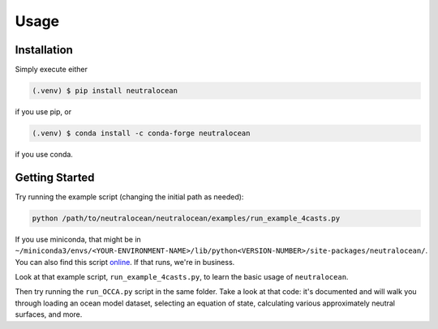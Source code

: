 Usage
=====

.. _installation:

Installation
------------

Simply execute either

.. code-block:: console

	(.venv) $ pip install neutralocean

if you use pip, or

.. code-block:: console

	(.venv) $ conda install -c conda-forge neutralocean

if you use conda.

Getting Started
---------------
Try running the example script (changing the initial path as needed):

.. code-block:: console

	python /path/to/neutralocean/neutralocean/examples/run_example_4casts.py

If you use miniconda, that might be in ``~/miniconda3/envs/<YOUR-ENVIRONMENT-NAME>/lib/python<VERSION-NUMBER>/site-packages/neutralocean/``.  You can also find this script `online <https://github.com/geoffstanley/neutralocean/blob/main/neutralocean/examples/run_example_4casts.py>`_.
If that runs, we're in business.  

Look at that example script, ``run_example_4casts.py``, to learn the basic usage of ``neutralocean``.

Then try running the ``run_OCCA.py`` script in the same folder.  Take a look at that code: it's documented and will walk you through loading an ocean model dataset, selecting an equation of state, calculating various approximately neutral surfaces, and more. 
